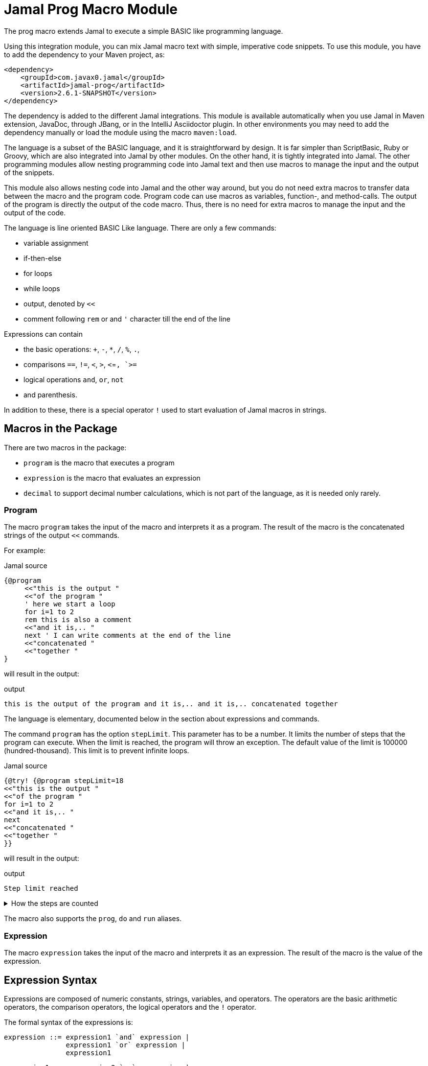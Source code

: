= Jamal Prog Macro Module


The prog macro extends Jamal to execute a simple BASIC like programming language.

Using this integration module, you can mix Jamal macro text with simple, imperative code snippets.
To use this module, you have to add the dependency to your Maven project, as:


[source,xml]
----
<dependency>
    <groupId>com.javax0.jamal</groupId>
    <artifactId>jamal-prog</artifactId>
    <version>2.6.1-SNAPSHOT</version>
</dependency>
----

The dependency is added to the different Jamal integrations.
This module is available automatically when you use Jamal in Maven extension, JavaDoc, through JBang, or in the IntelliJ Asciidoctor plugin.
In other environments you may need to add the dependency manually or load the module using the macro `maven:load`.

The language is a subset of the BASIC language, and it is straightforward by design.
It is far simpler than ScriptBasic, Ruby or Groovy, which are also integrated into Jamal by other modules.
On the other hand, it is tightly integrated into Jamal.
The other programming modules allow nesting programming code into Jamal text and then use macros to manage the input and the output of the snippets.

This module also allows nesting code into Jamal and the other way around, but you do not need extra macros to transfer data between the macro and the program code.
Program code can use macros as variables, function-, and method-calls.
The output of the program is directly the output of the code macro.
Thus, there is no need for extra macros to manage the input and the output of the code.

The language is line oriented BASIC Like language.
There are only a few commands:

* variable assignment

* if-then-else

* for loops

* while loops

* output, denoted by `<<`

* comment following `rem` or and `'` character till the end of the line

Expressions can contain

* the basic operations: `+`, `-`, `*`, `/`, `%`, `.`,
* comparisons `==`, `!=`, `<`, `>`, `<`=`, `>=`
* logical operations `and`, `or`, `not`
* and parenthesis.

In addition to these, there is a special operator `!` used to start evaluation of Jamal macros in strings.

== Macros in the Package

There are two macros in the package:

* `program` is the macro that executes a program
* `expression` is the macro that evaluates an expression
* `decimal` to support decimal number calculations, which is not part of the language, as it is needed only rarely.

=== Program

The macro `program` takes the input of the macro and interprets it as a program.
The result of the macro is the concatenated strings of the output `<<` commands.

For example:

.Jamal source
[source]
----
{@program
     <<"this is the output "
     <<"of the program "
     ' here we start a loop
     for i=1 to 2
     rem this is also a comment
     <<"and it is,.. "
     next ' I can write comments at the end of the line
     <<"concatenated "
     <<"together "
} 
----

will result in the output:

.output
[source]
----
this is the output of the program and it is,.. and it is,.. concatenated together  
----


The language is elementary, documented below in the section about expressions and commands.

The command `program` has the option `stepLimit`.
This parameter has to be a number.
It limits the number of steps that the program can execute.
When the limit is reached, the program will throw an exception.
The default value of the limit is 100000 (hundred-thousand).
This limit is to prevent infinite loops.

.Jamal source
[source]
----
{@try! {@program stepLimit=18
<<"this is the output "
<<"of the program "
for i=1 to 2
<<"and it is,.. "
next
<<"concatenated "
<<"together "
}} 
----

will result in the output:

.output
[source]
----
Step limit reached 
----


[%collapsible,title=How the steps are counted]
====
Each code "block" is a step, each individual command is a step, and each operation in an expression is a step.
In the example above, the steps are

[start=0]
. program start counts as one step
. the first `<<`
. accessing the constant string value
. the second `<<`
. accessing the constant string value
. starting the for loop
. accessing constant `1` for the start value
. accessing constant `2` for the end value
. accessing constant `1` for the step value, which is implicit, still accessing it is a step

. starting the code block of the for the first loop execution
. the first execution `<<` in the for loop
. the access to the constant string value in the first loop execution

. starting the code block of the for the second loop execution
. the second execution `<<` in the for loop
. the access to the constant string value in the second loop execution
. accessing the constant string value
. the `"concatenated "` `<<` fater the loop has finished
. accessing the constant string value
. the `"together "` `<<`
. accessing the constant string value

The command `next` does not calculate.
That command is just a marker for the end of the loop, and it is used by the syntax analyser.
If you change the `stepLimit` to 19 then the program will succeed.
====

The macro also supports the `prog`, `do` and `run` aliases.

=== Expression

The macro `expression` takes the input of the macro and interprets it as an expression.
The result of the macro is the value of the expression.


== Expression Syntax

Expressions are composed of numeric constants, strings, variables, and operators.
The operators are the basic arithmetic operators, the comparison operators, the logical operators and the `!` operator.

The formal syntax of the expressions is:

  expression ::= expression1 `and` expression |
                 expression1 `or` expression |
                 expression1

  expression1 ::= expression2 `==` expression |
                  expression2 `!=` expression |
                  expression2 `<` expression |
                  expression2 `>` expression |
                  expression2 `<=` expression |
                  expression2 `>=` expression |
                  'not' expression1 |
                  expression2

    expression2 ::= expression3 `+` expression |
                    expression3 `-` expression |
                    expression3

    expression3 ::= expression4 `*` expression |
                    expression4 `/` expression |
                    expression4 `%` expression |
                    expresson4 `.` function_call |
                    expression4

    expression4 ::= `!` expression |
                    `(` expression `)` |
                    number |
                    string |
                    variable |
                    function_call |
                    `+` expression4 |
                    '+' expression4 |
                    '-' expression4

    function_call ::= identifier `(` expression_list `)`


The different operations are executed using BigInteger numbers if the operands are both numeric.
In other cases, string operations are used.
In this second case `-`, `*`, `/` and `%` are not defined and will cause syntax error.
`pass:[+]` is defined as string concatenation.
When used as unary `pass:[+]` it is a no-op resulting the same string as the operand.

The operator `!` is used to evaluate a Jamal macros.
It is applied to the expression that follows it, and it evaluates it as string.

This evaluation is done in the same scope as the surrounding environment.
If you `define` here a macro then it will be available in the surrounding environment.
There is no need to `export` the macro.

The same is true for the variables.
If you assign a value to a variable here, then it will be available in the surrounding environment as a macro.
The other way around, if you assign a value to a macro in the surrounding environment, then it will be available in the program as a variable.
Such macros must not have parameters.

The following code uses two macros.
One with parameter and it is used in a `try` block to catch the exception.
The other macro, `b` has no parameter, and it can be used in the program.

The macro `b` is used as a variable, and it is outputted from the program.
It is also modified.
The character `1` is appended to the string.
The variable `evil` is not defined in the program, but it is used outside.

.Jamal source
[source]
----
{@define a(x)=this is x}
{@define b   =this is b}
{@try! {@program
            <<a}}
{@program
     <<b + !"{a A}"
     b = b + 1
     evil = 666
} {b}
{evil}
----

.output
[source]
----
Macro 'a' needs 1 arguments and got 0
this is bthis is A this is b1
666
----


== Commands

The interpreted language has only a very few commands.
These are

* variable assignment
* if-then-else
* for loops
* while loops
* output

In the following chapters, we will discuss these commands.

=== variable assignment

The variable assignment has the form:

    variable = expression

The name of the variable can be any string, which is a valid Jamal user defined macro name.
The value of the expression will be treated as a string and will be stored in the macro registry.

.Jamal source
[source]
----
{@program
     :z = 13
     b = z + 17
}{b}
----

will result

.output
[source]
----
30
----


The variable `:z` is registered in the global macro scope.
It can later also be referenced as `z` unless there is a variable `z` in a lower scope.

=== if-then-else

If-then-else has the form:

    if expression then
        block
    elseif expression then
        block
    else
        block
    endif

The `else` and `elseif` parts are optional.
The interpretation of the commands is the conventional.

.Jamal source
[source]
----
{@program
if "true" then
    <<"if true"
elseif true then
    <<"elseif true"
else
    <<"else"
endif
}
----

will result

.output
[source]
----
if true
----


You can write `endif` and `elseif` as `end if` and `else if`.

=== for loops

For loops execute the lines between the `for` and `next` commands.

.Jamal source
[source]
----
{@program
for i=0 to 9 step 1
    <<i
next
}
----

will output

.output
[source]
----
0123456789
----


The `step` part is optional.
The values are evaluated when the loop is started.
The `step` value can be negative.

Note that the for loop uses the same operation as `+`.
It means, if some values are strings then the loop will concatenate the step value.
Unfortunately, in this case the loop cannot terminate.

=== while loops

.Jamal source
[source]
----
{@program
i = 0
while i < 10
    <<i
    i = i + 1
wend
}
----

will result

.output
[source]
----
0123456789
----


=== output

The output command, as you could see examples in the previous samples, is the `<<` command.
The expression after the `<<` is evaluated and the result is appended to the result of the program macro.

.Jamal source
[source]
----
{@program
   a = "{@define z=55}"
   a = !a
   <<a
   <<z

} {z}
----

.output
[source]
----
55 55
----


== Function and Method Calls

As we discussed before, you can use parameterless macros by the name as a variables.
You can also use a macro as a method or function call even when it has parameters.

The syntax of a function call is

.Jamal source
[source]
----
macroName( expression, expression, ... )
----

In this case, the expressions will be passed to the macro as argument or arguments.

A method call is similar, but it has a receiver "object".

.Jamal source
[source]
----
receiver.macroName( expression, expression, ... )
----

The receiver is an expression.
The method call is a syntactic sugar only and it is equivalent to

.Jamal source
[source]
----
macroName( expression, expression, ... , receiver)
----

CAUTION: [red]+The receiver is the last argument, not the first+.
It is not the same as usual.
It makes sense when built-in macros are called this way chained.
The macros work one after the other on each others output, and the options can be specified as parameter strings.

The macro can be a user defined macro or a built-in macro.
First, the user defined macro registry is consulted, and the built-in macros are only considered when the user defined macro is not found.

The argument mapping is simple in the case of user defined macros.
User defined macros have several arguments, and the arguments of the function call are mapped to the arguments of the macro in the order of the arguments.
You can also use argument less macros, simply not writing anything between the `()` characters.
This is almost the same as using the macro as a variable.
The only difference is that putting `()` characters after the macro name will make it a function call to a built-in  macro in the case the user defined macro does not exist.
Without the `()` an undefined macro will create an error even if a built-in macro exists with the same name.



In the case of built-in macros, the mapping is not so trivial.
Built-in macros have one single string parameters, which is not split up to separate arguments by default.
The macro implementation may split up the string to separate arguments, but it is not the default behavior.
Many macro implementations apply specific and unique syntax.

The mapping joins the arguments of the call to a single string.
It takes the arguments but the last one and joins them separating with a space each.
After that this string is surrounded with `()` characters or whatever the macro can use to enclose options.
Finally, the last argument is appended to the string.

This way the arguments at the start are options for the macro call.
Now this may also explain why the receiver is the last argument when the syntax is a method call.

NOTE: You cannot call a macro that has a name, which is a keyword in the language.
The keywords are             `if`, `else`, `elseif`, `then`, `endif`, `while`, `wend`, `for`, `next`, `do`, `until`, `and`, `or`, `not`, `to`, `step`, `end`.

There is one major difference between evaluating a user-defined macro in the macro environment and calling it as a function.
User-defined macros are processed for further macros after they produce their result unless they are a verbatim type.
Calling a macro as a function does not process the result further.
If you need the result processed, you should use the `!` operator.

Variable assignment automatically defines argument less macros.
You can define macros with arguments using the `define` macro evaluating strings or calling the define macro as a function.

Let's have a look at the following example.

.Jamal source
[source]
----
{@prog
<< "here we go\n"
_ = define( "a(x)=this is x\n" )
<< a( "A" )
}
{_} is empty
{a /'is just a'}
----

will result in

.output
[source]
----
here we go
this is A

 is empty
this is 'is just a'
----


It also shows that the macros defined inside the program code part can also be used inside and outside in the same context.

The following example will show macros chained as method calls.
It also gives a good example explaining why the receiver is the last argument.

.Jamal source
[source]
----
{@program
<< "this is a string"
<<"\n"
<< "this is a string".string:substring("begin=1","end=5")
<<"\n"
<< "this is a string".string:substring("begin=1","end=5").case:upper()
<<"\n"
<< "this is a string".string:substring("begin=1","end=5").case:upper().string:chop("post=S")
}
----

will result in

.output
[source]
----
this is a string
his
HIS
HI
----


== Working with Decimals

The implemented BASIC language itself supports only integers.
The reason for that was to keep the language simple.
In most of the cases, integer arithmetic should be enough and there is less room for errors.

To support floating point calculation, the package implements the macro `decimal`.
This macro creates a named BigDecimal number.

For example

.Jamal source
[source]
----
{@do
  x = decimal("pi=3.1415926")
}
----

will return

.output
[source]
----

----


The macro `decimal` in the example above defines five global macros.

* `pi` to return the value of the decimal number named _pi_
* `pi:add` to add one or more decimal numbers to the number named _pi_
* `pi:sub` to subtract one or more decimal numbers from the number named _pi_
* `pi:mul` to multiply the number named _pi_ with one or more decimal numbers
* `pi:div` to divide the number named _pi_ with one or more decimal numbers

The name of the macros is always the name of the decimal number as specified in the argument to the macro `decimal` followed by a colon and the operation.

The next example performs operations using these possibilities:

.Jamal source
[source]
----
{@do
  x = decimal("scale=4","pi=3.1415926")
    << pi
    << "\n"
    << pi:add("1.0")
    << "\n"
    << pi:sub("0.141")
    << "\n"
    << pi:mul(2)
    << "\n"
    << pi:div(3)
}
----

will result in

.output
[source]
----
3.1416
4.1416
4.0006
8.0012
2.667066666666666666666666666666667
----


The parop `scale` sets the `BigDecimal` scale of the number.
This value is important for the `div` operation.
Also, the rounding is set to `HALF_UP`.

You can call these macros as real macros without using the BASIC interpreter.
The following example shows the traditional use of these macros:

.Jamal source
[source]
----
{@decimal(scale=4)pi=3.1415926}
{pi}
{pi:add/1.0}
{pi:sub/0.141}
{pi:mul/2}
{pi:div/3}
----

It will result in the same output.

.output
[source]
----
3.1416
4.1416
4.0006
8.0012
2.667066666666666666666666666666667
----



Originally, these macros are meant to be used as functions in the BASIC language.
